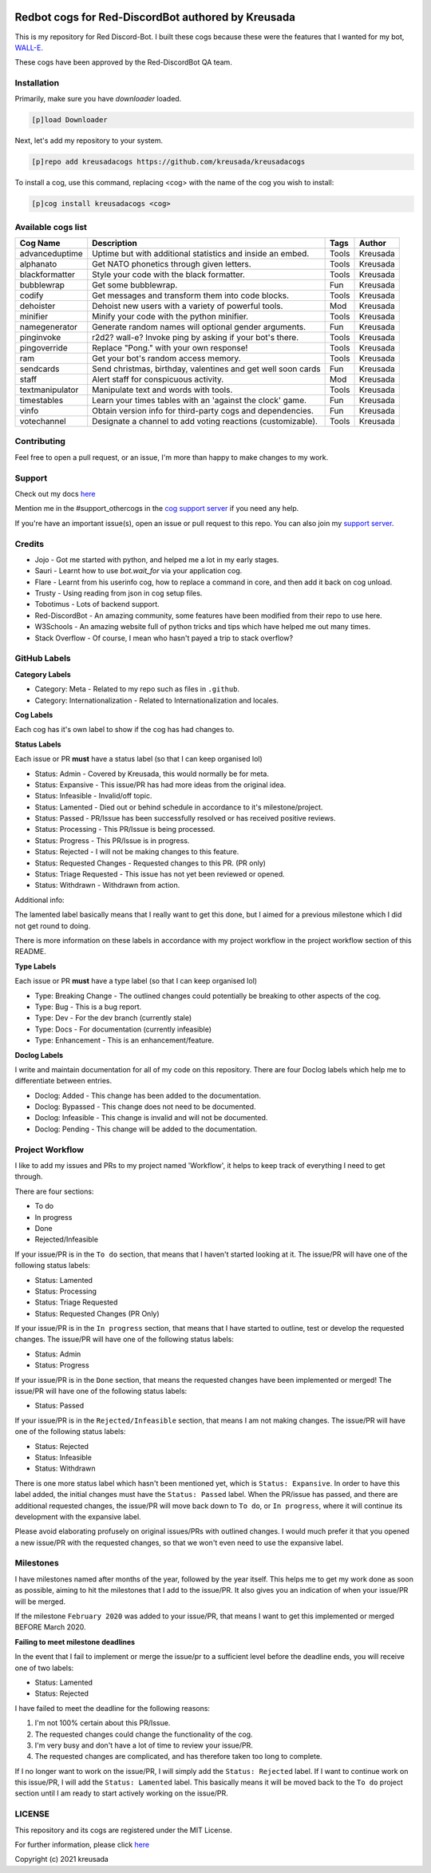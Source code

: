 .. image:: /.github/resources/kreusadacogs-artwork.png

===================================================
Redbot cogs for Red-DiscordBot authored by Kreusada
===================================================

This is my repository for Red Discord-Bot. I built these cogs because these were the features that I wanted for my bot, `WALL-E. <https://discord.com/oauth2/authorize?client_id=766580519000473640&scope=bot&permissions=8>`_

These cogs have been approved by the Red-DiscordBot QA team.

------------
Installation
------------

Primarily, make sure you have `downloader` loaded. 

.. code-block:: ini

    [p]load Downloader

Next, let's add my repository to your system.

.. code-block:: ini

    [p]repo add kreusadacogs https://github.com/kreusada/kreusadacogs

To install a cog, use this command, replacing <cog> with the name of the cog you wish to install:

.. code-block:: ini

    [p]cog install kreusadacogs <cog>

-------------------
Available cogs list
-------------------

+-----------------+--------------------------------------------------------------+---------+----------+
| Cog Name        | Description                                                  | Tags    | Author   |
+=================+==============================================================+=========+==========+
| advanceduptime  | Uptime but with additional statistics and inside an embed.   | Tools   | Kreusada |
+-----------------+--------------------------------------------------------------+---------+----------+
| alphanato       | Get NATO phonetics through given letters.                    | Tools   | Kreusada |
+-----------------+--------------------------------------------------------------+---------+----------+
| blackformatter  | Style your code with the black formatter.                    | Tools   | Kreusada |
+-----------------+--------------------------------------------------------------+---------+----------+
| bubblewrap      | Get some bubblewrap.                                         | Fun     | Kreusada |
+-----------------+--------------------------------------------------------------+---------+----------+
| codify          | Get messages and transform them into code blocks.            | Tools   | Kreusada |
+-----------------+--------------------------------------------------------------+---------+----------+
| dehoister       | Dehoist new users with a variety of powerful tools.          | Mod     | Kreusada |
+-----------------+--------------------------------------------------------------+---------+----------+
| minifier        | Minify your code with the python minifier.                   | Tools   | Kreusada |
+-----------------+--------------------------------------------------------------+---------+----------+
| namegenerator   | Generate random names will optional gender arguments.        | Fun     | Kreusada |
+-----------------+--------------------------------------------------------------+---------+----------+
| pinginvoke      | r2d2? wall-e? Invoke ping by asking if your bot's there.     | Tools   | Kreusada |
+-----------------+--------------------------------------------------------------+---------+----------+
| pingoverride    | Replace "Pong." with your own response!                      | Tools   | Kreusada |
+-----------------+--------------------------------------------------------------+---------+----------+
| ram             | Get your bot's random access memory.                         | Tools   | Kreusada |
+-----------------+--------------------------------------------------------------+---------+----------+
| sendcards       | Send christmas, birthday, valentines and get well soon cards | Fun     | Kreusada |
+-----------------+--------------------------------------------------------------+---------+----------+
| staff           | Alert staff for   conspicuous activity.                      | Mod     | Kreusada |
+-----------------+--------------------------------------------------------------+---------+----------+
| textmanipulator | Manipulate text and words with tools.                        | Tools   | Kreusada |
+-----------------+--------------------------------------------------------------+---------+----------+
| timestables     | Learn your times tables with an 'against the clock' game.    | Fun     | Kreusada |
+-----------------+--------------------------------------------------------------+---------+----------+
| vinfo           | Obtain version info for third-party cogs and dependencies.   | Fun     | Kreusada |
+-----------------+--------------------------------------------------------------+---------+----------+
| votechannel     | Designate a channel to add voting reactions (customizable).  | Tools   | Kreusada |
+-----------------+--------------------------------------------------------------+---------+----------+

------------
Contributing
------------

Feel free to open a pull request, or an issue, I'm more than happy to make changes to my work.

-------
Support
-------

Check out my docs `here <https://kreusadacogs.readthedocs.io/en/latest/>`_

Mention me in the #support_othercogs in the `cog support server <https://discord.gg/GET4DVk>`_ if you need any help.

If you're have an important issue(s), open an issue or pull request to this repo.
You can also join my `support server <https://discord.gg/JmCFyq7>`_.

-------
Credits
-------

* Jojo - Got me started with python, and helped me a lot in my early stages.
* Sauri - Learnt how to use `bot.wait_for` via your application cog.
* Flare - Learnt from his userinfo cog, how to replace a command in core, and then add it back on cog unload.
* Trusty - Using reading from json in cog setup files.
* Tobotimus - Lots of backend support.
* Red-DiscordBot - An amazing community, some features have been modified from their repo to use here.
* W3Schools - An amazing website full of python tricks and tips which have helped me out many times.
* Stack Overflow - Of course, I mean who hasn't payed a trip to stack overflow?

-------------
GitHub Labels
-------------

**Category Labels**

* Category: Meta - Related to my repo such as files in ``.github``.
* Category: Internationalization - Related to Internationalization and locales.

**Cog Labels**

Each cog has it's own label to show if the cog has had changes to. 

**Status Labels**

Each issue or PR **must** have a status label (so that I can keep organised lol)

* Status: Admin - Covered by Kreusada, this would normally be for meta.
* Status: Expansive - This issue/PR has had more ideas from the original idea.
* Status: Infeasible - Invalid/off topic.
* Status: Lamented - Died out or behind schedule in accordance to it's milestone/project.
* Status: Passed - PR/Issue has been successfully resolved or has received positive reviews.
* Status: Processing - This PR/Issue is being processed.
* Status: Progress - This PR/Issue is in progress.
* Status: Rejected - I will not be making changes to this feature.
* Status: Requested Changes - Requested changes to this PR. (PR only)
* Status: Triage Requested - This issue has not yet been reviewed or opened.
* Status: Withdrawn - Withdrawn from action.

Additional info:

The lamented label basically means that I really want to get this done, but I aimed for a 
previous milestone which I did not get round to doing. 

There is more information on these labels in accordance with my project workflow in the 
project workflow section of this README.

**Type Labels**

Each issue or PR **must** have a type label (so that I can keep organised lol)

* Type: Breaking Change - The outlined changes could potentially be breaking to other aspects of the cog.
* Type: Bug - This is a bug report.
* Type: Dev - For the dev branch (currently stale)
* Type: Docs - For documentation (currently infeasible)
* Type: Enhancement - This is an enhancement/feature.

**Doclog Labels**

I write and maintain documentation for all of my code on this repository.
There are four Doclog labels which help me to differentiate between entries.

* Doclog: Added - This change has been added to the documentation.
* Doclog: Bypassed - This change does not need to be documented.
* Doclog: Infeasible - This change is invalid and will not be documented.
* Doclog: Pending - This change will be added to the documentation.

----------------
Project Workflow
----------------

I like to add my issues and PRs to my project named 'Workflow',
it helps to keep track of everything I need to get through.

There are four sections:

* To do
* In progress
* Done
* Rejected/Infeasible

If your issue/PR is in the ``To do`` section, that means that I haven't
started looking at it. The issue/PR will have one of the following status labels:

* Status: Lamented
* Status: Processing
* Status: Triage Requested
* Status: Requested Changes (PR Only)

If your issue/PR is in the ``In progress`` section, that means that I have started to 
outline, test or develop the requested changes. The issue/PR will have one of the following status labels:

* Status: Admin
* Status: Progress

If your issue/PR is in the ``Done`` section, that means the requested changes have been implemented or merged!
The issue/PR will have one of the following status labels:

* Status: Passed

If your issue/PR is in the ``Rejected/Infeasible`` section, that means I am not making changes.
The issue/PR will have one of the following status labels:

* Status: Rejected
* Status: Infeasible
* Status: Withdrawn

There is one more status label which hasn't been mentioned yet, which is ``Status: Expansive``.
In order to have this label added, the initial changes must have the ``Status: Passed`` label.
When the PR/issue has passed, and there are additional requested changes, the issue/PR will
move back down to ``To do``, or ``In progress``, where it will continue its development with
the expansive label.

Please avoid elaborating profusely on original issues/PRs with outlined changes. I would much prefer
it that you opened a new issue/PR with the requested changes, so that we won't even need to use the 
expansive label.

----------
Milestones
----------

I have milestones named after months of the year, followed by the year itself.
This helps me to get my work done as soon as possible, aiming to hit the milestones that I add
to the issue/PR. It also gives you an indication of when your issue/PR will be merged.

If the milestone ``February 2020`` was added to your issue/PR, that means I want to get this
implemented or merged BEFORE March 2020.

**Failing to meet milestone deadlines**

In the event that I fail to implement or merge the issue/pr to a sufficient level 
before the deadline ends, you will receive one of two labels:

* Status: Lamented
* Status: Rejected

I have failed to meet the deadline for the following reasons:

1. I'm not 100% certain about this PR/Issue.
2. The requested changes could change the functionality of the cog.
3. I'm very busy and don't have a lot of time to review your issue/PR.
4. The requested changes are complicated, and has therefore taken too long to complete.

If I no longer want to work on the issue/PR, I will simply add the ``Status: Rejected`` label.
If I want to continue work on this issue/PR, I will add the ``Status: Lamented`` label. This
basically means it will be moved back to the ``To do`` project section until I am ready to start
actively working on the issue/PR.

-------
LICENSE
-------

This repository and its cogs are registered under the MIT License.

For further information, please click `here <https://github.com/kreusada/Kreusada-Cogs/blob/master/LICENSE>`_

Copyright (c) 2021 kreusada
